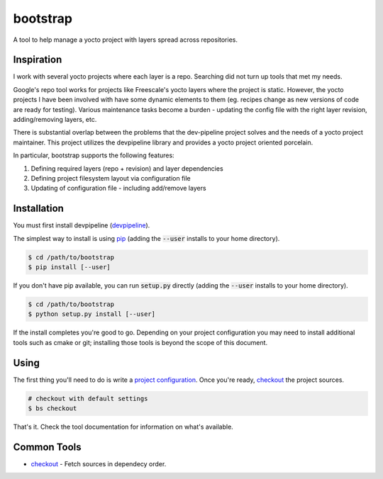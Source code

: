 bootstrap
=========
A tool to help manage a yocto project with layers spread across repositories.


Inspiration
-----------
I work with several yocto projects where each layer is a repo. Searching did
not turn up tools that met my needs.

Google's repo tool works for projects like Freescale's yocto layers where the
project is static. However, the yocto projects I have been involved with have
some dynamic elements to them (eg. recipes change as new versions of code are
ready for testing). Various maintenance tasks become a burden - updating the
config file with the right layer revision, adding/removing layers, etc.

There is substantial overlap between the problems that the dev-pipeline project
solves and the needs of a yocto project maintainer. This project utilizes the
devpipeline library and provides a yocto project oriented porcelain.

In particular, bootstrap supports the following features:

#. Defining required layers (repo + revision) and layer dependencies
#. Defining project filesystem layout via configuration file
#. Updating of configuration file - including add/remove layers


Installation
------------
You must first install devpipeline (devpipeline_).

The simplest way to install is using pip_ (adding the :code:`--user` installs to your home directory).

.. code:: bash

    $ cd /path/to/bootstrap
    $ pip install [--user]

If you don't have pip available, you can run :code:`setup.py` directly (adding the :code:`--user` installs to your home directory).

.. code:: bash

    $ cd /path/to/bootstrap
    $ python setup.py install [--user]

If the install completes you're good to go.  Depending on your project
configuration you may need to install additional tools such as cmake or git;
installing those tools is beyond the scope of this document.


Using
-----
The first thing you'll need to do is write a `project configuration`_.  Once
you're ready, checkout_ the project sources.

.. code:: bash

    # checkout with default settings
    $ bs checkout

That's it.  Check the tool documentation for information on what's available.


Common Tools
------------
* checkout_ - Fetch sources in dependecy order.


.. _project configuration: docs/config.rst
.. _checkout: docs/tools/checkout.rst
.. _devpipeline: https://github.com/snewell/dev-pipeline
.. _pip: https://pypi.python.org/pypi/pip
